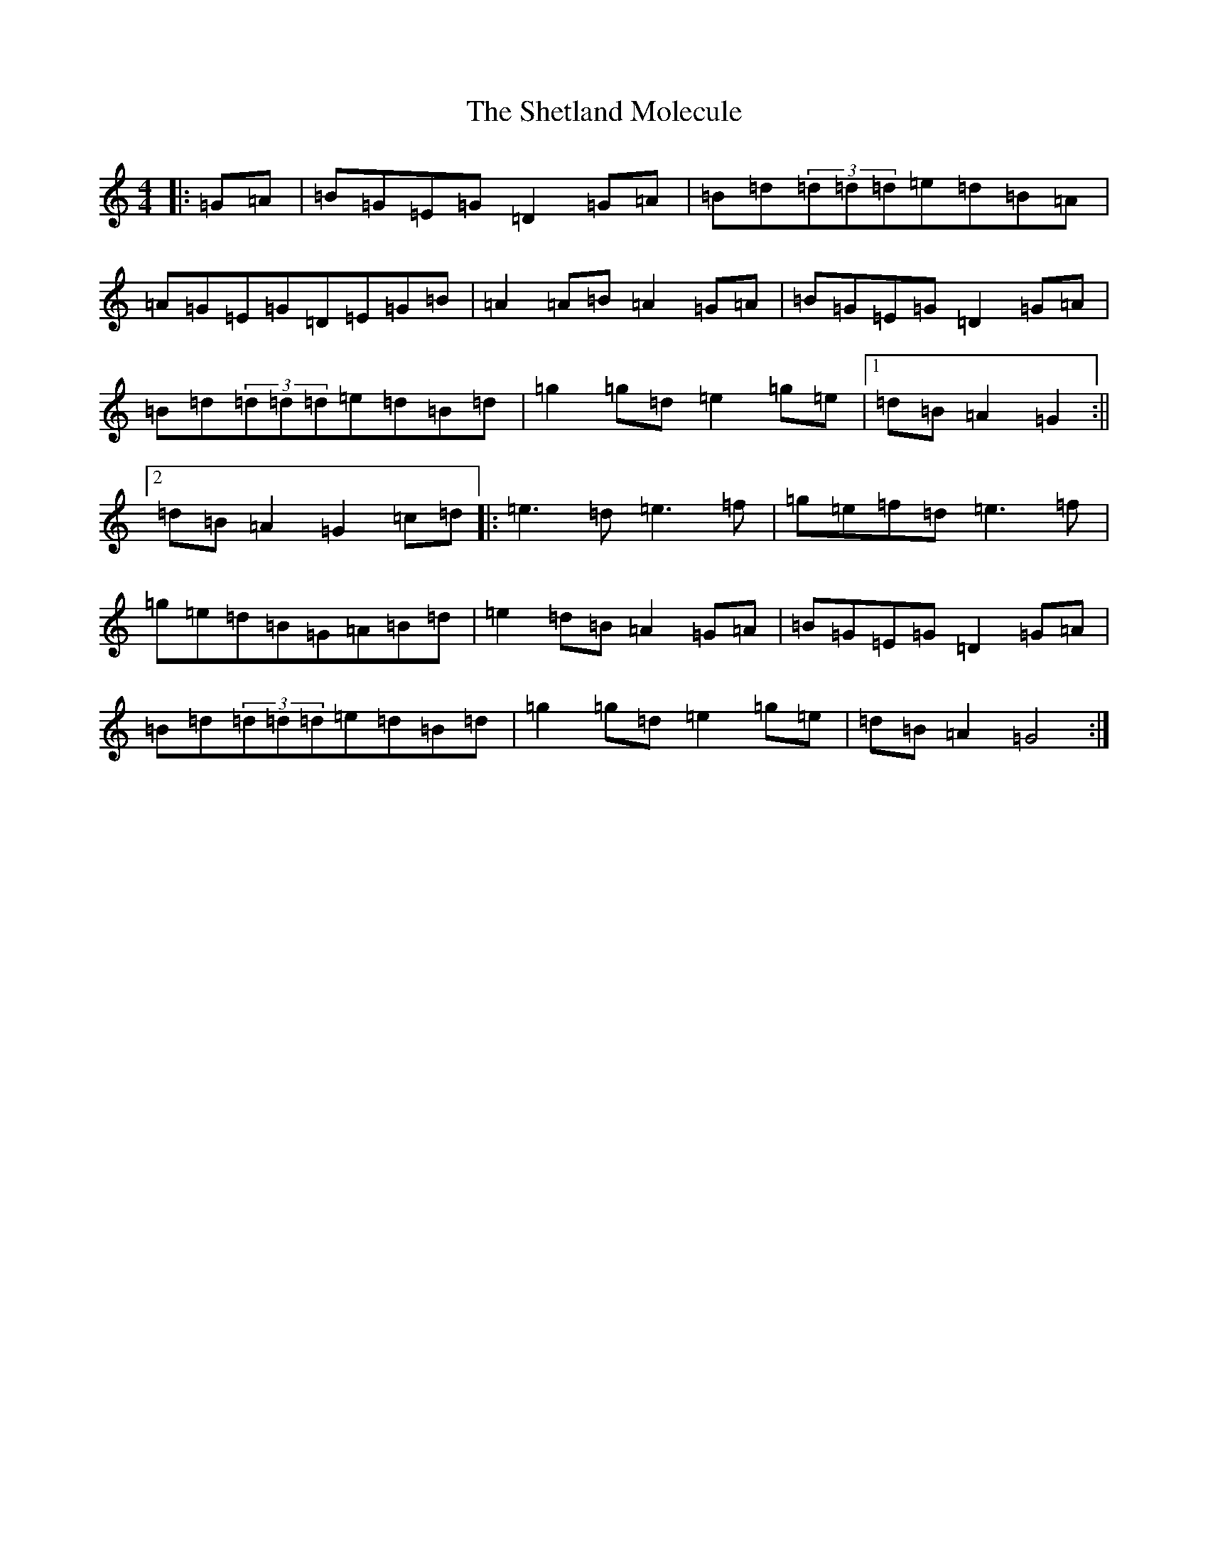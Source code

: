 X: 19320
T: Shetland Molecule, The
S: https://thesession.org/tunes/3940#setting3940
Z: D Major
R: reel
M: 4/4
L: 1/8
K: C Major
|:=G=A|=B=G=E=G=D2=G=A|=B=d(3=d=d=d=e=d=B=A|=A=G=E=G=D=E=G=B|=A2=A=B=A2=G=A|=B=G=E=G=D2=G=A|=B=d(3=d=d=d=e=d=B=d|=g2=g=d=e2=g=e|1=d=B=A2=G2:||2=d=B=A2=G2=c=d|:=e3=d=e3=f|=g=e=f=d=e3=f|=g=e=d=B=G=A=B=d|=e2=d=B=A2=G=A|=B=G=E=G=D2=G=A|=B=d(3=d=d=d=e=d=B=d|=g2=g=d=e2=g=e|=d=B=A2=G4:|